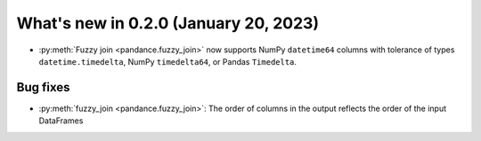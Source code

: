 .. _relnotes020:

What's new in 0.2.0 (January 20, 2023)
======================================

* :py:meth:`Fuzzy join <pandance.fuzzy_join>` now supports NumPy ``datetime64``
  columns with tolerance of types ``datetime.timedelta``, NumPy ``timedelta64``,
  or Pandas ``Timedelta``.


Bug fixes
---------

* :py:meth:`fuzzy_join <pandance.fuzzy_join>`:
  The order of columns in the output reflects the order of the input DataFrames
